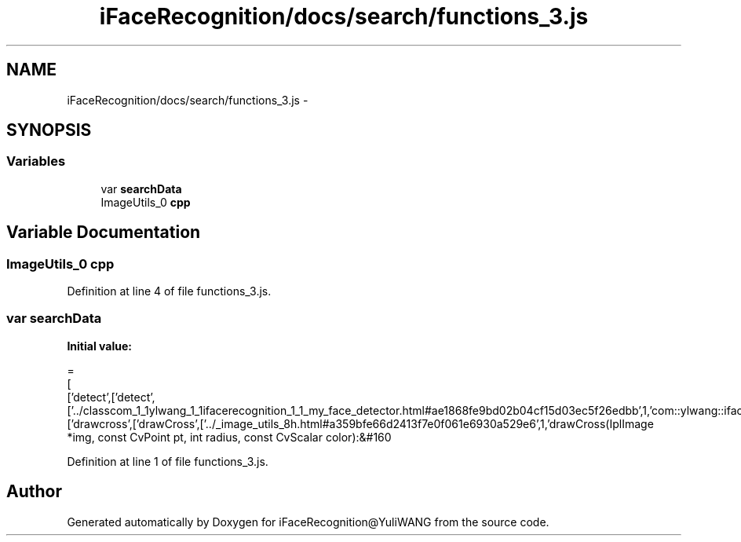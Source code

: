 .TH "iFaceRecognition/docs/search/functions_3.js" 3 "Sat Jun 14 2014" "Version 1.3" "iFaceRecognition@YuliWANG" \" -*- nroff -*-
.ad l
.nh
.SH NAME
iFaceRecognition/docs/search/functions_3.js \- 
.SH SYNOPSIS
.br
.PP
.SS "Variables"

.in +1c
.ti -1c
.RI "var \fBsearchData\fP"
.br
.ti -1c
.RI "ImageUtils_0 \fBcpp\fP"
.br
.in -1c
.SH "Variable Documentation"
.PP 
.SS "ImageUtils_0 cpp"

.PP
Definition at line 4 of file functions_3\&.js\&.
.SS "var searchData"
\fBInitial value:\fP
.PP
.nf
=
[
  ['detect',['detect',['\&.\&./classcom_1_1ylwang_1_1ifacerecognition_1_1_my_face_detector\&.html#ae1868fe9bd02b04cf15d03ec5f26edbb',1,'com::ylwang::ifacerecognition::MyFaceDetector']]],
  ['drawcross',['drawCross',['\&.\&./_image_utils_8h\&.html#a359bfe66d2413f7e0f061e6930a529e6',1,'drawCross(IplImage *img, const CvPoint pt, int radius, const CvScalar color):&#160
.fi
.PP
Definition at line 1 of file functions_3\&.js\&.
.SH "Author"
.PP 
Generated automatically by Doxygen for iFaceRecognition@YuliWANG from the source code\&.
